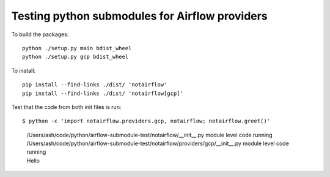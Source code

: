 ===============================================
Testing python submodules for Airflow providers
===============================================

To build the packages::

   python ./setup.py main bdist_wheel
   python ./setup.py gcp bdist_wheel



To install::

   pip install --find-links ./dist/ 'notairflow'
   pip install --find-links ./dist/ 'notairflow[gcp]'


Test that the code from both init files is run::

   $ python -c 'import notairflow.providers.gcp, notairflow; notairflow.greet()'

..

   | /Users/ash/code/python/airflow-submodule-test/notairflow/__init__.py module level code running
   | /Users/ash/code/python/airflow-submodule-test/notairflow/providers/gcp/__init__.py module level code running
   | Hello
